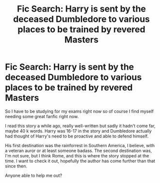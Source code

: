 #+TITLE: Fic Search: Harry is sent by the deceased Dumbledore to various places to be trained by revered Masters

* Fic Search: Harry is sent by the deceased Dumbledore to various places to be trained by revered Masters
:PROPERTIES:
:Author: Magic8Ballss
:Score: 6
:DateUnix: 1517868427.0
:DateShort: 2018-Feb-06
:FlairText: Fic Search
:END:
So I have to be studying for my exams right now so of course I find myself needing some great fanfic right now.

I read this story a while ago, really well-written but sadly it hadn't come far, maybe 40 k words. Harry was 16-17 in the story and Dumbledore actually had thought of Harry's need to be proactive and able to defend himself.

His first destination was the rainforrest in Southern America, I believe, with a veteran auror or at least someone badass. The second destination was, I'm not sure, but I think Rome, and this is where the story stopped at the time. I want to check it out, hopefully the author has come further than that since then.

Anyone able to help me out?

